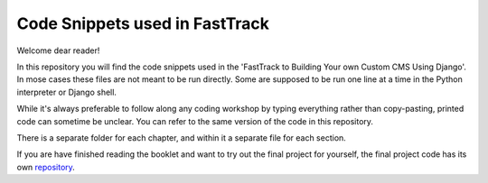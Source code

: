 ================================
Code Snippets used in  FastTrack
================================

Welcome dear reader!

In this repository you will find the code snippets used in the 'FastTrack to Building Your own
Custom CMS Using Django'. In mose cases these files are not meant to be run directly. Some are
supposed to be run one line at a time in the Python interpreter or Django shell.

While it's always preferable to follow along any coding workshop by typing everything rather than
copy-pasting, printed code can sometime be unclear. You can refer to the same version of the code
in this repository.

There is a separate folder for each chapter, and within it a separate file for each section.

If you are have finished reading the booklet and want to try out the final project for yourself,
the final project code has its own
`repository <https://github.com/9dot9Media/fasttrack_to_cms_final_code>`_.